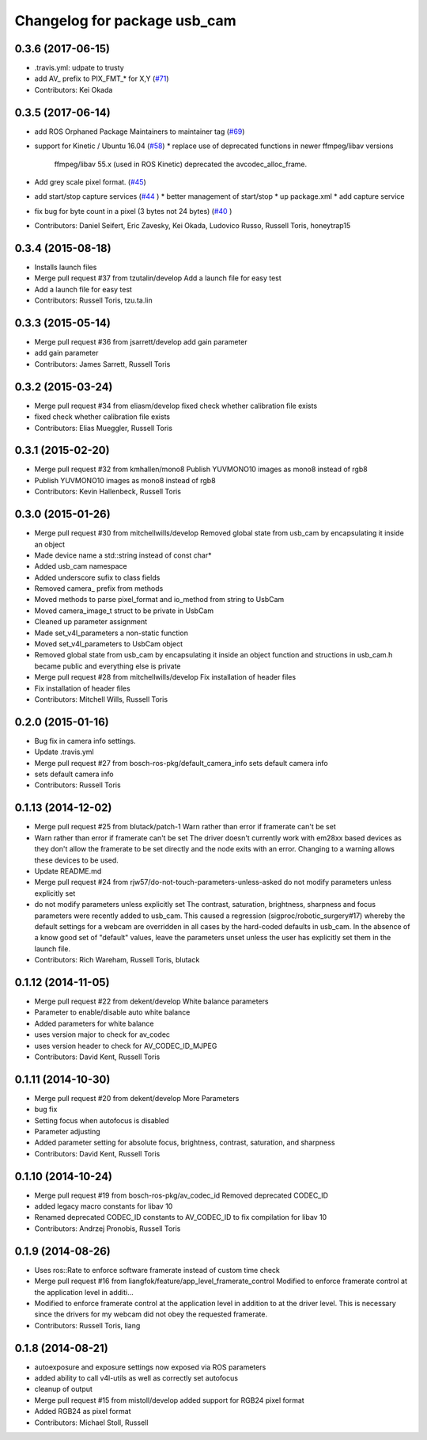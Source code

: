 ^^^^^^^^^^^^^^^^^^^^^^^^^^^^^
Changelog for package usb_cam
^^^^^^^^^^^^^^^^^^^^^^^^^^^^^

0.3.6 (2017-06-15)
------------------
* .travis.yml: udpate to trusty
* add AV\_ prefix to PIX_FMT\_* for X,Y (`#71 <https://github.com/ros-drivers/usb_cam/issues/71>`_)
* Contributors: Kei Okada

0.3.5 (2017-06-14)
------------------
* add ROS Orphaned Package Maintainers to maintainer tag (`#69 <https://github.com/ros-drivers/usb_cam/issues/69>`_)
* support for Kinetic / Ubuntu 16.04 (`#58 <https://github.com/ros-drivers/usb_cam/issues/58>`_)
  * replace use of deprecated functions in newer ffmpeg/libav versions
    ffmpeg/libav 55.x (used in ROS Kinetic) deprecated the avcodec_alloc_frame.
* Add grey scale pixel format. (`#45 <https://github.com/ros-drivers/usb_cam/issues/45>`_)
* add start/stop capture services (`#44 <https://github.com/ros-drivers/usb_cam/issues/44>`_ )
  * better management of start/stop
  * up package.xml
  * add capture service

* fix bug for byte count in a pixel (3 bytes not 24 bytes) (`#40 <https://github.com/ros-drivers/usb_cam/issues/40>`_ )
* Contributors: Daniel Seifert, Eric Zavesky, Kei Okada, Ludovico Russo, Russell Toris, honeytrap15

0.3.4 (2015-08-18)
------------------
* Installs launch files
* Merge pull request #37 from tzutalin/develop
  Add a launch file for easy test
* Add a launch file for easy test
* Contributors: Russell Toris, tzu.ta.lin

0.3.3 (2015-05-14)
------------------
* Merge pull request #36 from jsarrett/develop
  add gain parameter
* add gain parameter
* Contributors: James Sarrett, Russell Toris

0.3.2 (2015-03-24)
------------------
* Merge pull request #34 from eliasm/develop
  fixed check whether calibration file exists
* fixed check whether calibration file exists
* Contributors: Elias Mueggler, Russell Toris

0.3.1 (2015-02-20)
------------------
* Merge pull request #32 from kmhallen/mono8
  Publish YUVMONO10 images as mono8 instead of rgb8
* Publish YUVMONO10 images as mono8 instead of rgb8
* Contributors: Kevin Hallenbeck, Russell Toris

0.3.0 (2015-01-26)
------------------
* Merge pull request #30 from mitchellwills/develop
  Removed global state from usb_cam by encapsulating it inside an object
* Made device name a std::string instead of const char*
* Added usb_cam namespace
* Added underscore sufix to class fields
* Removed camera_ prefix from methods
* Moved methods to parse pixel_format and io_method from string to UsbCam
* Moved camera_image_t struct to be private in UsbCam
* Cleaned up parameter assignment
* Made set_v4l_parameters a non-static function
* Moved set_v4l_parameters to UsbCam object
* Removed global state from usb_cam by encapsulating it inside an object
  function and structions in usb_cam.h became public and everything else is private
* Merge pull request #28 from mitchellwills/develop
  Fix installation of header files
* Fix installation of header files
* Contributors: Mitchell Wills, Russell Toris

0.2.0 (2015-01-16)
------------------
* Bug fix in camera info settings.
* Update .travis.yml
* Merge pull request #27 from bosch-ros-pkg/default_camera_info
  sets default camera info
* sets default camera info
* Contributors: Russell Toris

0.1.13 (2014-12-02)
-------------------
* Merge pull request #25 from blutack/patch-1
  Warn rather than error if framerate can't be set
* Warn rather than error if framerate can't be set
  The driver doesn't currently work with em28xx based devices as they don't allow the framerate to be set directly and the node exits with an error. Changing to a warning allows these devices to be used.
* Update README.md
* Merge pull request #24 from rjw57/do-not-touch-parameters-unless-asked
  do not modify parameters unless explicitly set
* do not modify parameters unless explicitly set
  The contrast, saturation, brightness, sharpness and focus parameters
  were recently added to usb_cam. This caused a regression
  (sigproc/robotic_surgery#17) whereby the default settings for a webcam
  are overridden in all cases by the hard-coded defaults in usb_cam.
  In the absence of a know good set of "default" values, leave the
  parameters unset unless the user has explicitly set them in the launch
  file.
* Contributors: Rich Wareham, Russell Toris, blutack

0.1.12 (2014-11-05)
-------------------
* Merge pull request #22 from dekent/develop
  White balance parameters
* Parameter to enable/disable auto white balance
* Added parameters for white balance
* uses version major to check for av_codec
* uses version header to check for AV_CODEC_ID_MJPEG
* Contributors: David Kent, Russell Toris

0.1.11 (2014-10-30)
-------------------
* Merge pull request #20 from dekent/develop
  More Parameters
* bug fix
* Setting focus when autofocus is disabled
* Parameter adjusting
* Added parameter setting for absolute focus, brightness, contrast, saturation, and sharpness
* Contributors: David Kent, Russell Toris

0.1.10 (2014-10-24)
-------------------
* Merge pull request #19 from bosch-ros-pkg/av_codec_id
  Removed deprecated CODEC_ID
* added legacy macro constants for libav 10
* Renamed deprecated CODEC_ID constants to AV_CODEC_ID to fix compilation for libav 10
* Contributors: Andrzej Pronobis, Russell Toris

0.1.9 (2014-08-26)
------------------
* Uses ros::Rate to enforce software framerate instead of custom time check
* Merge pull request #16 from liangfok/feature/app_level_framerate_control
  Modified to enforce framerate control at the application level in additi...
* Modified to enforce framerate control at the application level in addition to at the driver level.  This is necessary since the drivers for my webcam did not obey the requested framerate.
* Contributors: Russell Toris, liang

0.1.8 (2014-08-21)
------------------
* autoexposure and exposure settings now exposed via ROS parameters
* added ability to call v4l-utils as well as correctly set autofocus
* cleanup of output
* Merge pull request #15 from mistoll/develop
  added support for RGB24 pixel format
* Added RGB24 as pixel format
* Contributors: Michael Stoll, Russell 
